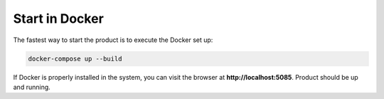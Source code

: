 Start in Docker 
---------------

The fastest way to start the product is to execute the Docker set up: 

.. code-block:: bash  

    docker-compose up --build 

If Docker is properly installed in the system, you can visit the browser at **http://localhost:5085**. Product should be up and running. 
